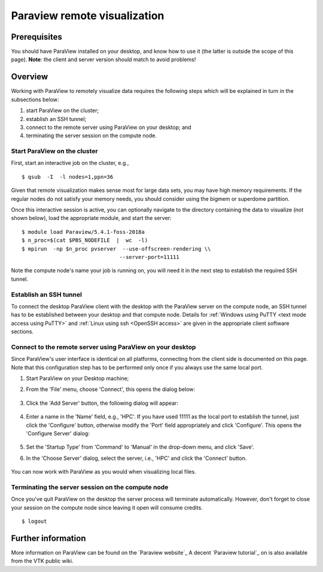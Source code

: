 .. _Paraview:

Paraview remote visualization
=============================

Prerequisites
-------------

You should have ParaView installed on your desktop, and know how to use
it (the latter is outside the scope of this page). **Note**: the client
and server version should match to avoid problems!

Overview
--------

Working with ParaView to remotely visualize data requires the following
steps which will be explained in turn in the subsections below:

#. start ParaView on the cluster;
#. establish an SSH tunnel;
#. connect to the remote server using ParaView on your desktop; and
#. terminating the server session on the compute node.

Start ParaView on the cluster
~~~~~~~~~~~~~~~~~~~~~~~~~~~~~

First, start an interactive job on the cluster, e.g., ::

    $ qsub  -I  -l nodes=1,ppn=36

Given that remote visualization makes sense most for large data sets, you
may have high memory requirements. If the regular nodes do not satisfy your
memory needs, you should consider using the bigmem or superdome partition.

Once this interactive session is active, you can optionally navigate to
the directory containing the data to visualize (not shown below), load
the appropriate module, and start the server: ::

    $ module load Paraview/5.4.1-foss-2018a
    $ n_proc=$(cat $PBS_NODEFILE  |  wc  -l)
    $ mpirun  -np $n_proc pvserver  --use-offscreen-rendering \\
                                   --server-port=11111

Note the compute node's name your job is running on, you will need it in
the next step to establish the required SSH tunnel.

Establish an SSH tunnel
~~~~~~~~~~~~~~~~~~~~~~~

To connect the desktop ParaView client with the desktop with the
ParaView server on the compute node, an SSH tunnel has to be established
between your desktop and that compute node. Details for :ref:`Windows using
PuTTY <text mode access using PuTTY>` and :ref:`Linux using ssh
<OpenSSH access>` are given in the appropriate client software sections.

Connect to the remote server using ParaView on your desktop
~~~~~~~~~~~~~~~~~~~~~~~~~~~~~~~~~~~~~~~~~~~~~~~~~~~~~~~~~~~

Since ParaView's user interface is identical on all platforms,
connecting from the client side is documented on this page. Note that
this configuration step has to be performed only once if you always use
the same local port.

#. Start ParaView on your Desktop machine;

#. From the 'File' menu, choose 'Connect', this opens the dialog below:

   .. figure:: paraview_remote_visualization/paraview_remote_visualization_01.png

#. Click the 'Add Server' button, the following dialog will appear:

   .. figure:: paraview_remote_visualization/paraview_remote_visualization_02.png

#. Enter a name in the 'Name' field, e.g., 'HPC'. If you have used
   11111 as the local port to establish the tunnel, just click the
   'Configure' button, otherwise modify the 'Port' field appropriately
   and click 'Configure'. This opens the 'Configure Server' dialog:

   .. figure:: paraview_remote_visualization/paraview_remote_visualization_03.png

#. Set the 'Startup Type' from 'Command' to 'Manual' in the drop-down
   menu, and click 'Save'.

#. In the 'Choose Server' dialog, select the server, i.e., 'HPC'
   and click the 'Connect' button.

   .. figure:: paraview_remote_visualization/paraview_remote_visualization_04.png

You can now work with ParaView as you would when visualizing local
files.

Terminating the server session on the compute node
~~~~~~~~~~~~~~~~~~~~~~~~~~~~~~~~~~~~~~~~~~~~~~~~~~

Once you've quit ParaView on the desktop the server process will
terminate automatically. However, don't forget to close your session on
the compute node since leaving it open will consume credits. ::

   $ logout

Further information
-------------------

More information on ParaView can be found on the `Paraview website`_
A decent `Paraview tutorial`_ on is also available from the VTK public wiki.

